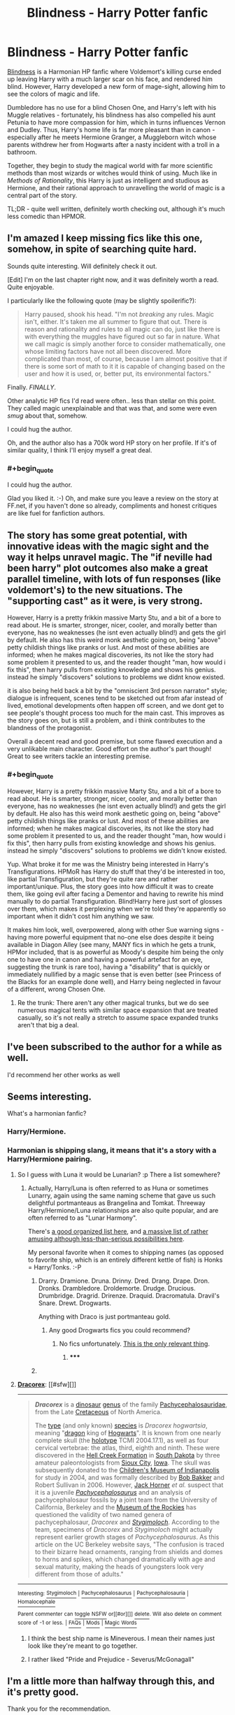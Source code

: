 #+TITLE: Blindness - Harry Potter fanfic

* Blindness - Harry Potter fanfic
:PROPERTIES:
:Author: Pencil-Monkey
:Score: 22
:DateUnix: 1423737106.0
:END:
[[https://www.fanfiction.net/s/10937871/1/Blindness][Blindness]] is a Harmonian HP fanfic where Voldemort's killing curse ended up leaving Harry with a much larger scar on his face, and rendered him blind. However, Harry developed a new form of mage-sight, allowing him to see the colors of magic and life.

Dumbledore has no use for a blind Chosen One, and Harry's left with his Muggle relatives - fortunately, his blindness has also compelled his aunt Petunia to have more compassion for him, which in turns influences Vernon and Dudley. Thus, Harry's home life is far more pleasant than in canon - especially after he meets Hermione Granger, a Muggleborn witch whose parents withdrew her from Hogwarts after a nasty incident with a troll in a bathroom.

Together, they begin to study the magical world with far more scientific methods than most wizards or witches would think of using. Much like in /Methods of Rationality/, this Harry is just as intelligent and studious as Hermione, and their rational approach to unravelling the world of magic is a central part of the story.

TL;DR - quite well written, definitely worth checking out, although it's much less comedic than HPMOR.


** I'm amazed I keep missing fics like this one, somehow, in spite of searching quite hard.

Sounds quite interesting. Will definitely check it out.

 

[Edit] I'm on the last chapter right now, and it was definitely worth a read. Quite enjoyable.

I particularly like the following quote (may be slightly spoilerific?):

#+begin_quote
  Harry paused, shook his head. "I'm not /breaking/ any rules. Magic isn't, either. It's taken me all summer to figure that out. There is reason and rationality and rules to all magic can do, just like there is with everything the muggles have figured out so far in nature. What we call magic is simply another force to consider mathematically, one whose limiting factors have not all been discovered. More complicated than most, of course, because I am almost positive that if there is some sort of math to it it is capable of changing based on the user and how it is used, or, better put, its environmental factors."
#+end_quote

Finally. /FINALLY/.

Other analytic HP fics I'd read were often.. less than stellar on this point. They called magic unexplainable and that was that, and some were even /smug/ about that, somehow.

I could hug the author.

Oh, and the author also has a 700k word HP story on her profile. If it's of similar quality, I think I'll enjoy myself a great deal.
:PROPERTIES:
:Author: Kodix
:Score: 12
:DateUnix: 1423741580.0
:END:

*** #+begin_quote
  I could hug the author.
#+end_quote

Glad you liked it. :-) Oh, and make sure you leave a review on the story at FF.net, if you haven't done so already, compliments and honest critiques are like fuel for fanfiction authors.
:PROPERTIES:
:Author: Pencil-Monkey
:Score: 3
:DateUnix: 1423752375.0
:END:


** The story has some great potential, with innovative ideas with the magic sight and the way it helps unravel magic. The "if neville had been harry" plot outcomes also make a great parallel timeline, with lots of fun responses (like voldemort's) to the new situations. The "supporting cast" as it were, is very strong.

However, Harry is a pretty frikkin massive Marty Stu, and a bit of a bore to read about. He is smarter, stronger, nicer, cooler, and morally better than everyone, has no weaknesses (he isnt even actually blind!) and gets the girl by default. He also has this weird monk aesthetic going on, being "above" petty childish things like pranks or lust. And most of these abilities are informed; when he makes magical discoveries, its not like the story had some problem it presented to us, and the reader thought "man, how would i fix this", then harry pulls from existing knowledge and shows his genius. instead he simply "discovers" solutions to problems we didnt know existed.

it is also being held back a bit by the "omniscient 3rd person narrator" style; dialogue is infrequent, scenes tend to be sketched out from afar instead of lived, emotional developments often happen off screen, and we dont get to see people's thought process too much for the main cast. This improves as the story goes on, but is still a problem, and i think contributes to the blandness of the protagonist.

Overall a decent read and good premise, but some flawed execution and a very unlikable main character. Good effort on the author's part though! Great to see writers tackle an interesting premise.
:PROPERTIES:
:Author: Memes_Of_Production
:Score: 6
:DateUnix: 1423857153.0
:END:

*** #+begin_quote
  However, Harry is a pretty frikkin massive Marty Stu, and a bit of a bore to read about. He is smarter, stronger, nicer, cooler, and morally better than everyone, has no weaknesses (he isnt even actually blind!) and gets the girl by default. He also has this weird monk aesthetic going on, being "above" petty childish things like pranks or lust. And most of these abilities are informed; when he makes magical discoveries, its not like the story had some problem it presented to us, and the reader thought "man, how would i fix this", then harry pulls from existing knowledge and shows his genius. instead he simply "discovers" solutions to problems we didn't know existed.
#+end_quote

Yup. What broke it for me was the Ministry being interested in Harry's Transfigurations. HPMoR has Harry do stuff that they'd be interested in too, like partial Transfiguration, but they're quite rare and rather important/unique. Plus, the story goes into how difficult it was to create them, like going evil after facing a Dementor and having to rewrite his mind manually to do partial Transfiguration. Blind!Harry here just sort of glosses over them, which makes it perplexing when we're told they're apparently so important when it didn't cost him anything we saw.

It makes him look, well, overpowered, along with other Sue warning signs - having more powerful equipment that no-one else does despite it being available in Diagon Alley (see many, MANY fics in which he gets a trunk, HPMor included, that is as powerful as Moody's despite him being the only one to have one in canon and having a powerful artefact for an eye, suggesting the trunk is rare too), having a "disability" that is quickly or immediately nullified by a magic sense that is even better (see Princess of the Blacks for an example done well), and Harry being neglected in favour of a different, wrong Chosen One.
:PROPERTIES:
:Author: 2-4601
:Score: 4
:DateUnix: 1424291464.0
:END:

**** Re the trunk: There aren't any other magical trunks, but we do see numerous magical tents with similar space expansion that are treated casually, so it's not really a stretch to assume space expanded trunks aren't that big a deal.
:PROPERTIES:
:Author: Uncaffeinated
:Score: 4
:DateUnix: 1424330983.0
:END:


** I've been subscribed to the author for a while as well.

I'd recommend her other works as well
:PROPERTIES:
:Author: Belgarion262
:Score: 5
:DateUnix: 1423742419.0
:END:


** Seems interesting.

What's a harmonian fanfic?
:PROPERTIES:
:Author: eltegid
:Score: 4
:DateUnix: 1423751834.0
:END:

*** Harry/Hermione.
:PROPERTIES:
:Author: Chronophilia
:Score: 3
:DateUnix: 1423752197.0
:END:


*** Harmonian is shipping slang, it means that it's a story with a Harry/Hermione pairing.
:PROPERTIES:
:Author: Pencil-Monkey
:Score: 2
:DateUnix: 1423752259.0
:END:

**** So I guess with Luna it would be Lunarian? :p There a list somewhere?
:PROPERTIES:
:Author: kaukamieli
:Score: 3
:DateUnix: 1423755671.0
:END:

***** Actually, Harry/Luna is often referred to as Huna or sometimes Lunarry, again using the same naming scheme that gave us such delightful portmanteaus as Brangelina and Tomkat. Threeway Harry/Hermione/Luna relationships are also quite popular, and are often referred to as "Lunar Harmony".

There's [[http://fanlore.org/wiki/List_of_Harry_Potter_Pairing_Names][a good organized list here]], and [[http://forums.fictionalley.org/park/showthread.php?s=&threadid=4591][a massive list of rather amusing although less-than-serious possibilities here]].

My personal favorite when it comes to shipping names (as opposed to favorite ship, which is an entirely different kettle of fish) is Honks = Harry/Tonks. :-P
:PROPERTIES:
:Author: Pencil-Monkey
:Score: 4
:DateUnix: 1423763739.0
:END:

****** Drarry. Dramione. Druna. Drinny. Dred. Drang. Drape. Dron. Dronks. Drambledore. Droldemorte. Drudge. Drucious. Drumbridge. Dragrid. Drirenze. Draquid. Dracromatula. Dravil's Snare. Drewt. Drogwarts.

Anything with Draco is just portmanteau gold.
:PROPERTIES:
:Author: rumblestiltsken
:Score: 3
:DateUnix: 1423786424.0
:END:

******* Any good Drogwarts fics you could recommend?
:PROPERTIES:
:Author: Nevereatcars
:Score: 1
:DateUnix: 1423906712.0
:END:

******** No fics unfortunately. [[http://en.wikipedia.org/wiki/Dracorex][This is the only relevant thing]].
:PROPERTIES:
:Author: rumblestiltsken
:Score: 1
:DateUnix: 1424041421.0
:END:

********* ***** 
      :PROPERTIES:
      :CUSTOM_ID: section
      :END:
****** 
       :PROPERTIES:
       :CUSTOM_ID: section-1
       :END:
**** 
     :PROPERTIES:
     :CUSTOM_ID: section-2
     :END:
[[https://en.wikipedia.org/wiki/Dracorex][*Dracorex*]]: [[#sfw][]]

--------------

#+begin_quote
  */Dracorex/* is a [[https://en.wikipedia.org/wiki/Dinosaur][dinosaur]] [[https://en.wikipedia.org/wiki/Genus][genus]] of the family [[https://en.wikipedia.org/wiki/Pachycephalosaurid][Pachycephalosauridae]], from the Late [[https://en.wikipedia.org/wiki/Cretaceous][Cretaceous]] of North America.

  The [[https://en.wikipedia.org/wiki/Type_species][type]] (and only known) [[https://en.wikipedia.org/wiki/Species][species]] is /Dracorex hogwartsia/, meaning "[[https://en.wikipedia.org/wiki/Dragon][dragon]] king of [[https://en.wikipedia.org/wiki/Hogwarts][Hogwarts]]". It is known from one nearly complete skull (the [[https://en.wikipedia.org/wiki/Holotype][holotype]] TCMI 2004.17.1), as well as four cervical vertebrae: the atlas, third, eighth and ninth. These were discovered in the [[https://en.wikipedia.org/wiki/Hell_Creek_Formation][Hell Creek Formation]] in [[https://en.wikipedia.org/wiki/South_Dakota][South Dakota]] by three amateur paleontologists from [[https://en.wikipedia.org/wiki/Sioux_City,_Iowa][Sioux City]], [[https://en.wikipedia.org/wiki/Iowa][Iowa]]. The skull was subsequently donated to the [[https://en.wikipedia.org/wiki/Children%27s_Museum_of_Indianapolis][Children's Museum of Indianapolis]] for study in 2004, and was formally described by [[https://en.wikipedia.org/wiki/Bob_Bakker][Bob Bakker]] and Robert Sullivan in 2006. However, [[https://en.wikipedia.org/wiki/John_R._Horner][Jack Horner]] /et al./ suspect that it is a juvenile /[[https://en.wikipedia.org/wiki/Pachycephalosaurus][Pachycephalosaurus]]/ and an analysis of pachycephalosaur fossils by a joint team from the University of California, Berkeley and the [[https://en.wikipedia.org/wiki/Museum_of_the_Rockies][Museum of the Rockies]] has questioned the validity of two named genera of pachycephalosaur, /Dracorex/ and /[[https://en.wikipedia.org/wiki/Stygimoloch][Stygimoloch]]/. According to the team, specimens of /Dracorex/ and /Stygimoloch/ might actually represent earlier growth stages of /Pachycephalosaurus/. As this article on the UC Berkeley website says, "The confusion is traced to their bizarre head ornaments, ranging from shields and domes to horns and spikes, which changed dramatically with age and sexual maturity, making the heads of youngsters look very different from those of adults."

  * 
    :PROPERTIES:
    :CUSTOM_ID: section-3
    :END:
  [[https://i.imgur.com/IDaRzJR.jpg][*Image*]] [[https://commons.wikimedia.org/wiki/File:The_Childrens_Museum_of_Indianapolis_-_Dracorex_skeletal_reconstruction.jpg][^{i}]]
#+end_quote

--------------

^{Interesting:} [[https://en.wikipedia.org/wiki/Stygimoloch][^{Stygimoloch}]] ^{|} [[https://en.wikipedia.org/wiki/Pachycephalosaurus][^{Pachycephalosaurus}]] ^{|} [[https://en.wikipedia.org/wiki/Pachycephalosauria][^{Pachycephalosauria}]] ^{|} [[https://en.wikipedia.org/wiki/Homalocephale][^{Homalocephale}]]

^{Parent} ^{commenter} ^{can} [[/message/compose?to=autowikibot&subject=AutoWikibot%20NSFW%20toggle&message=%2Btoggle-nsfw+comidyl][^{toggle} ^{NSFW}]] ^{or[[#or][]]} [[/message/compose?to=autowikibot&subject=AutoWikibot%20Deletion&message=%2Bdelete+comidyl][^{delete}]]^{.} ^{Will} ^{also} ^{delete} ^{on} ^{comment} ^{score} ^{of} ^{-1} ^{or} ^{less.} ^{|} [[http://www.np.reddit.com/r/autowikibot/wiki/index][^{FAQs}]] ^{|} [[http://www.np.reddit.com/r/autowikibot/comments/1x013o/for_moderators_switches_commands_and_css/][^{Mods}]] ^{|} [[http://www.np.reddit.com/r/autowikibot/comments/1ux484/ask_wikibot/][^{Magic} ^{Words}]]
:PROPERTIES:
:Author: autowikibot
:Score: 1
:DateUnix: 1424041448.0
:END:


****** I think the best ship name is Mineverous. I mean their names just look like they're meant to go together.
:PROPERTIES:
:Author: Uncaffeinated
:Score: 1
:DateUnix: 1424070350.0
:END:


****** I rather liked "Pride and Prejudice - Severus/McGonagall"
:PROPERTIES:
:Author: ancientcampus
:Score: 1
:DateUnix: 1424363361.0
:END:


** I'm a little more than halfway through this, and it's pretty good.

Thank you for the recommendation.

Edit: Just finished, half an hour later. It is definitely quite excellent. Again, my thanks for the rec.
:PROPERTIES:
:Author: Pakars
:Score: 3
:DateUnix: 1423772674.0
:END:


** This was fun, anyone know whether there are more updates coming, or (even better) /when/ that might happen?
:PROPERTIES:
:Author: noggin-scratcher
:Score: 3
:DateUnix: 1423776280.0
:END:

*** The author mentioned that the story is planned to have four parts, with the first ten chapters being half of them.

Updates, as is so often the case, seems to depend entirely on when the author can find enough spare time to write them. ;-)
:PROPERTIES:
:Author: Pencil-Monkey
:Score: 1
:DateUnix: 1423834732.0
:END:


** The author thanks you, [[/u/Pencil-Monkey][u/Pencil-Monkey]], for posting her story to here.
:PROPERTIES:
:Author: Traiden04
:Score: 2
:DateUnix: 1423800628.0
:END:

*** Oh! Thanks for telling me. :-)

I was about to ask whether you were, in fact, the author, but a quick check on the story's review page seems to indicate that's not the case. (Really good and detailed review you left for the author, by the way.)
:PROPERTIES:
:Author: Pencil-Monkey
:Score: 2
:DateUnix: 1423834331.0
:END:


** Man the beginning was good. Everything went too well and the characters were a bit boring, but still a fun read.

Now I want to see a fic with the opposite setup, where Harry is just regular blind and has a hard life, but gets to go to Hogwarts and is still targeted by Voldemort. Harry is way less good at fighting but is the moral / strategic voice and plot McGuffin, Hermoine gets to be awesome, and Ron +can jump in a lake+ gets +replaced by Neville+ interpreted as a more awkward, sympathetic character.
:PROPERTIES:
:Author: Charlie___
:Score: 2
:DateUnix: 1423869164.0
:END:

*** Good idea, but if I may be so bold as to offer a suggestion? ;-)

#+begin_quote
  Ron can jump in a lake, gets replaced by *the Giant Squid* interpreted as a more awkward, sympathetic character.
#+end_quote

Not that there's anything wrong with Neville, mind you, but even the Squid would be a better candidate than Ron Weasley. (It probably wouldn't want to share a lake with him, either.)
:PROPERTIES:
:Author: Pencil-Monkey
:Score: 2
:DateUnix: 1424092178.0
:END:

**** But the Giant Squid is secretly Dumbledore's animagus form.
:PROPERTIES:
:Author: Uncaffeinated
:Score: 1
:DateUnix: 1424330854.0
:END:

***** Head Canon accepted
:PROPERTIES:
:Author: diraniola
:Score: 1
:DateUnix: 1424997950.0
:END:


** 2 chapters in. how does harry know about wands and "muggles" before entering the magical world?
:PROPERTIES:
:Author: E-o_o-3
:Score: 2
:DateUnix: 1424017494.0
:END:

*** and how does he know what colors the auras are with such high specificity if he is blind?
:PROPERTIES:
:Author: E-o_o-3
:Score: 2
:DateUnix: 1424018821.0
:END:

**** It's mentioned in several places that he doesn't know what colors other people see, and any time he talks about colors, he's approximating or guessing based on information he's been given from others. There's probably a fair bit of free and/or random association going on. Harry might be assigning the names of colors he's perceiving with mage-sight based on what he (or his subconscious) associates those colors with, e.g. blood red is lethal Dark magic, brown earthy tones correspond to animal or nature magic, etc.

Or perhaps there's even a magical imperative involved, which may or may not be discussed further in later chapters - the story isn't over yet, after all.
:PROPERTIES:
:Author: Pencil-Monkey
:Score: 1
:DateUnix: 1424087423.0
:END:

***** Upon further reading,I think he's created a mapping of some sort between real colors and aura "colors" (He asks if the goblet's fire is blue because it showed up as something he mentally labels as to "blue" in his mage sight, etc).

That kind of explains why he describes things in terms of precious gems and metals so often. I think he just asks people what colors various things are, and maps it to whatever aura-sense he is perceiving, and it turns out an imperfect relationship exists.
:PROPERTIES:
:Author: E-o_o-3
:Score: 2
:DateUnix: 1424109059.0
:END:

****** Yeah, there are several large swathes of time during his research with Hermione, and before that when he was getting (slightly less able) assistance from Dudley, that are glossed over. They probably spent quite a bit of time working out as many details of his aura-sight as possible, as you pointed out.
:PROPERTIES:
:Author: Pencil-Monkey
:Score: 1
:DateUnix: 1424165345.0
:END:


*** Petunia probably told him. In fact, here's a relevant quote from chapter 7:

#+begin_quote
  "My boy, there has been a... /misunderstanding/, at the school. We are having a Tournament, you see, between the magical schools of Europe... your aunt has told you of your heritage, surely?"

  Harry heard restless movement from the doorway; his aunt was uncomfortable.

  "Yes, of course."
#+end_quote

Petunia might not know any specific details on the magical world, but she would be able to teach him the basics she'd picked up from Lily (and Snape) - such as, for example, the ubiquitous use of wands and common terms like "Muggle".
:PROPERTIES:
:Author: Pencil-Monkey
:Score: 1
:DateUnix: 1424087433.0
:END:


** Just reading the first few chapters raises up a bunch of red flags.

First is the standard manipulative!Dumbledore cliche. Apparently Dumbledore doesn't really care at all about Harry's well being and only wants him because of the prophecy. But since he's blind he can't learn magic or something so Dumbledore abandons him? Dumb.

Second is that apparently the wizarding world is incompetent and doesn't even know how magic works. It's up to two muggle raised children without any real experience at all to discover how magic works. Even though wizards have been living and studying magic for thousands of years yet they're being outdone by a pair of schoolchildren.

Harry gets a staff.

The contrived relationship between Hermione and Harry.

Etc. This is mediocre at best.
:PROPERTIES:
:Author: okaycat
:Score: 7
:DateUnix: 1423757415.0
:END:

*** Without having read it (and only in response to your second point), it's not neccessarily unreasonable that two muggle-born children could figure out so much more about magic than all of the wizardign community.

Humanity as a whole progressed extremely slowly up until the discovery of the scientific method, which allowed for huge advances at a much more rapid pace. The wizarding world has been cut off from the muggle world since way before that time. I think it isn't crazy to posit that the wizarding world has been making it's same plodding progress the way humanity did pre-science and that a couple of muggle born kids who aren't embeded in that culture starting at 11 and who therefore might get exposed to the scientific method could make some pretty basic discoveries pretty quickly.

It doesn't require them to be geniuses of the entire wizarding world to be idiots. They are just the first ones to be using a new, vastly more powerful analytical tool.
:PROPERTIES:
:Author: DangerouslyUnstable
:Score: 6
:DateUnix: 1423773777.0
:END:


*** I don't think it's too unlikely that Dumbledore wouldn't be too interested in Harry under the right circumstances. If you just swapped his treatments of Neville and Harry from canon with each other that would be entirely reasonable as a matter of prophecy interpretation. Dumbledore is support of Neville but to him Neville is just another student.

Probably this could have been portrayed better in this fic with Dumbledore offering Harry a place at Hogwarts anyways and giving him a magical eye (like what Mad-Eye has) so that he can see and learn, and Harry not being willing to gouge out his eye, potentially losing his mana sight, for a chance to see? There are a lot of ways you could go with it.

It's worth noting some of the plot elements (Dumbledore being a dick, Harry getting equipment not used in canon like the staff, or unique discoveries magical discoveries that aren't game changers but make Harry stronger) are pretty much standard HP Fanfic fare.
:PROPERTIES:
:Author: blazinghand
:Score: 5
:DateUnix: 1423774878.0
:END:


*** artistic license? :D
:PROPERTIES:
:Author: puesyomero
:Score: 2
:DateUnix: 1423770258.0
:END:


*** /sigh/
:PROPERTIES:
:Author: Transfuturist
:Score: -3
:DateUnix: 1423760316.0
:END:


** I really liked this and I'm waiting for more.
:PROPERTIES:
:Author: kaukamieli
:Score: 1
:DateUnix: 1423834087.0
:END:
